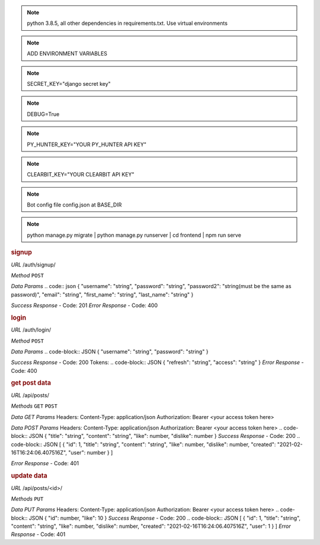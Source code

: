 .. note:: python 3.8.5, all other dependencies in requirements.txt. Use virtual environments
.. note:: ADD ENVIRONMENT VARIABLES

.. note:: SECRET_KEY="django secret key"
.. note:: DEBUG=True
.. note:: PY_HUNTER_KEY="YOUR PY_HUNTER API KEY"
.. note:: CLEARBIT_KEY="YOUR CLEARBIT API KEY"

.. note:: Bot config file config.json at BASE_DIR

.. note:: python manage.py migrate | python manage.py runserver | cd frontend | npm run serve


.. rubric:: **signup**

*URL*
/auth/signup/

*Method*
``POST``

*Data Params*
.. code:: json
{
"username": "string",
"password": "string",
"password2": "string(must be the same as password)",
"email": "string",
"first_name": "string",
"last_name": "string"
}

*Success Response*
- Code: 201
*Error Response*
- Code: 400

.. rubric:: **login**

*URL*
/auth/login/

*Method*
``POST``

*Data Params*
.. code-block:: JSON
{
"username": "string",
"password": "string"
}

*Success Response*
- Code: 200
Tokens:
.. code-block:: JSON
{
"refresh": "string",
"access": "string"
}
*Error Response*
- Code: 400

.. rubric:: **get post data**

*URL*
/api/posts/

*Methods*
``GET`` ``POST``

*Data GET Params*
Headers:
Content-Type: application/json
Authorization: Bearer <your access token here>

*Data POST Params*
Headers:
Content-Type: application/json
Authorization: Bearer <your access token here>
.. code-block:: JSON
{
"title": "string",
"content": "string",
"like": number,
"dislike": number
}
*Success Response*
- Code: 200
.. code-block:: JSON
[
{
"id": 1,
"title": "string",
"content": "string",
"like": number,
"dislike": number,
"created": "2021-02-16T16:24:06.407516Z",
"user": number
}
]

*Error Response*
- Code: 401

.. rubric:: **update data**

*URL*
/api/posts/<id>/

*Methods*
``PUT``

*Data PUT Params*
Headers:
Content-Type: application/json
Authorization: Bearer <your access token here>
.. code-block:: JSON
{
"id": number,
"like": 10
}
*Success Response*
- Code: 200
.. code-block:: JSON
[
{
"id": 1,
"title": "string",
"content": "string",
"like": number,
"dislike": number,
"created": "2021-02-16T16:24:06.407516Z",
"user": 1
}
]
*Error Response*
- Code: 401
